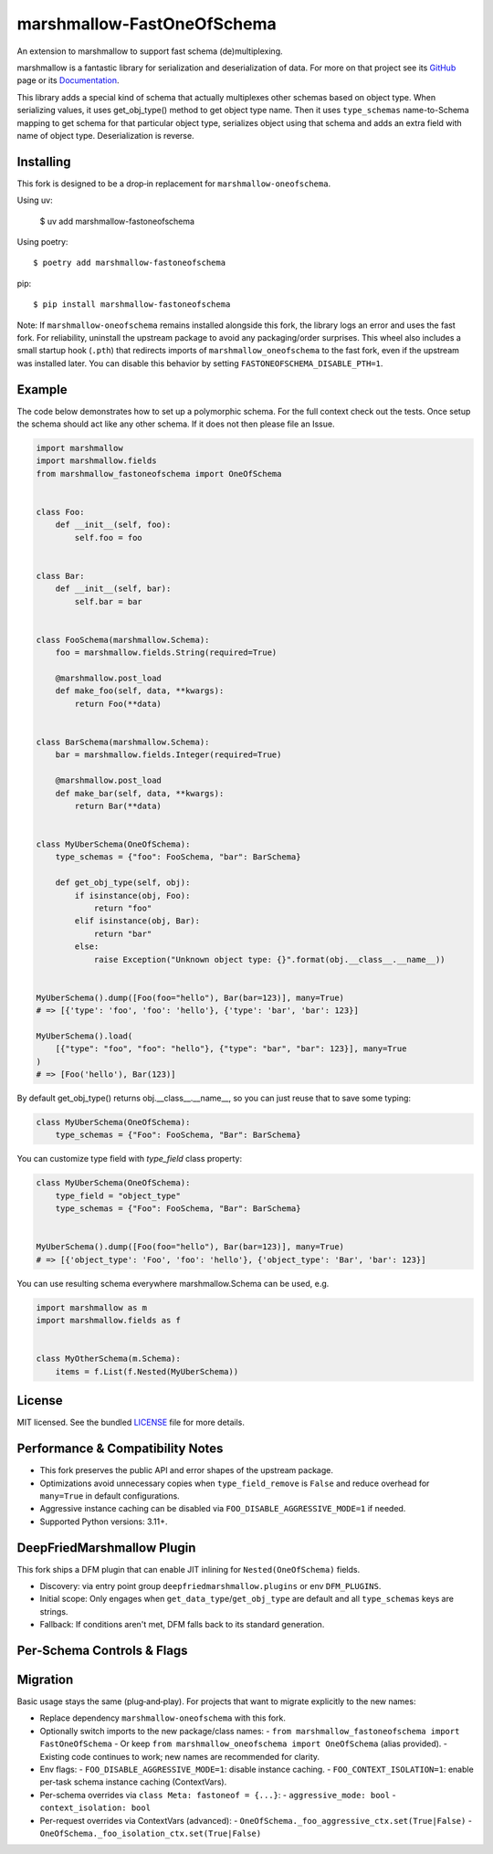 ===========================
marshmallow-FastOneOfSchema
===========================

.. |marshmallow-support| image:: https://badgen.net/badge/marshmallow/3,4?list=1
    :target: https://marshmallow.readthedocs.io/en/latest/upgrading.html
    :alt: marshmallow 3|4 compatible

An extension to marshmallow to support fast schema (de)multiplexing.

marshmallow is a fantastic library for serialization and deserialization of data.
For more on that project see its `GitHub <https://github.com/marshmallow-code/marshmallow>`_
page or its `Documentation <http://marshmallow.readthedocs.org/en/latest/>`_.

This library adds a special kind of schema that actually multiplexes other schemas
based on object type. When serializing values, it uses get_obj_type() method
to get object type name. Then it uses ``type_schemas`` name-to-Schema mapping
to get schema for that particular object type, serializes object using that
schema and adds an extra field with name of object type. Deserialization is reverse.

Installing
----------

This fork is designed to be a drop‑in replacement for ``marshmallow-oneofschema``.

Using uv:

    $ uv add marshmallow-fastoneofschema

Using poetry::

    $ poetry add marshmallow-fastoneofschema

pip::

    $ pip install marshmallow-fastoneofschema

Note: If ``marshmallow-oneofschema`` remains installed alongside this fork, the library logs an error and uses the fast fork. For reliability, uninstall the upstream package to avoid any packaging/order surprises.
This wheel also includes a small startup hook (``.pth``) that redirects imports of ``marshmallow_oneofschema`` to the fast fork, even if the upstream was installed later. You can disable this behavior by setting ``FASTONEOFSCHEMA_DISABLE_PTH=1``.

Example
-------

The code below demonstrates how to set up a polymorphic schema. For the full context check out the tests.
Once setup the schema should act like any other schema. If it does not then please file an Issue.

.. code:: python

    import marshmallow
    import marshmallow.fields
    from marshmallow_fastoneofschema import OneOfSchema


    class Foo:
        def __init__(self, foo):
            self.foo = foo


    class Bar:
        def __init__(self, bar):
            self.bar = bar


    class FooSchema(marshmallow.Schema):
        foo = marshmallow.fields.String(required=True)

        @marshmallow.post_load
        def make_foo(self, data, **kwargs):
            return Foo(**data)


    class BarSchema(marshmallow.Schema):
        bar = marshmallow.fields.Integer(required=True)

        @marshmallow.post_load
        def make_bar(self, data, **kwargs):
            return Bar(**data)


    class MyUberSchema(OneOfSchema):
        type_schemas = {"foo": FooSchema, "bar": BarSchema}

        def get_obj_type(self, obj):
            if isinstance(obj, Foo):
                return "foo"
            elif isinstance(obj, Bar):
                return "bar"
            else:
                raise Exception("Unknown object type: {}".format(obj.__class__.__name__))


    MyUberSchema().dump([Foo(foo="hello"), Bar(bar=123)], many=True)
    # => [{'type': 'foo', 'foo': 'hello'}, {'type': 'bar', 'bar': 123}]

    MyUberSchema().load(
        [{"type": "foo", "foo": "hello"}, {"type": "bar", "bar": 123}], many=True
    )
    # => [Foo('hello'), Bar(123)]

By default get_obj_type() returns obj.__class__.__name__, so you can just reuse that
to save some typing:

.. code:: python

    class MyUberSchema(OneOfSchema):
        type_schemas = {"Foo": FooSchema, "Bar": BarSchema}

You can customize type field with `type_field` class property:

.. code:: python

    class MyUberSchema(OneOfSchema):
        type_field = "object_type"
        type_schemas = {"Foo": FooSchema, "Bar": BarSchema}


    MyUberSchema().dump([Foo(foo="hello"), Bar(bar=123)], many=True)
    # => [{'object_type': 'Foo', 'foo': 'hello'}, {'object_type': 'Bar', 'bar': 123}]

You can use resulting schema everywhere marshmallow.Schema can be used, e.g.

.. code:: python

    import marshmallow as m
    import marshmallow.fields as f


    class MyOtherSchema(m.Schema):
        items = f.List(f.Nested(MyUberSchema))

License
-------

MIT licensed. See the bundled `LICENSE <https://github.com/Kalepa/marshmallow-fastoneofschema/blob/main/LICENSE>`_ file for more details.

Performance & Compatibility Notes
---------------------------------

- This fork preserves the public API and error shapes of the upstream package.
- Optimizations avoid unnecessary copies when ``type_field_remove`` is ``False`` and reduce overhead for ``many=True`` in default configurations.
- Aggressive instance caching can be disabled via ``FOO_DISABLE_AGGRESSIVE_MODE=1`` if needed.
- Supported Python versions: 3.11+.

DeepFriedMarshmallow Plugin
---------------------------

This fork ships a DFM plugin that can enable JIT inlining for ``Nested(OneOfSchema)`` fields.

- Discovery: via entry point group ``deepfriedmarshmallow.plugins`` or env ``DFM_PLUGINS``.
- Initial scope: Only engages when ``get_data_type``/``get_obj_type`` are default and all ``type_schemas`` keys are strings.
- Fallback: If conditions aren't met, DFM falls back to its standard generation.

Per‑Schema Controls & Flags
---------------------------

Migration
---------

Basic usage stays the same (plug‑and‑play). For projects that want to migrate explicitly to the new names:

- Replace dependency ``marshmallow-oneofschema`` with this fork.
- Optionally switch imports to the new package/class names:
  - ``from marshmallow_fastoneofschema import FastOneOfSchema``
  - Or keep ``from marshmallow_oneofschema import OneOfSchema`` (alias provided).
  - Existing code continues to work; new names are recommended for clarity.

- Env flags:
  - ``FOO_DISABLE_AGGRESSIVE_MODE=1``: disable instance caching.
  - ``FOO_CONTEXT_ISOLATION=1``: enable per-task schema instance caching (ContextVars).
- Per-schema overrides via ``class Meta: fastoneof = {...}``:
  - ``aggressive_mode: bool``
  - ``context_isolation: bool``
- Per-request overrides via ContextVars (advanced):
  - ``OneOfSchema._foo_aggressive_ctx.set(True|False)``
  - ``OneOfSchema._foo_isolation_ctx.set(True|False)``
